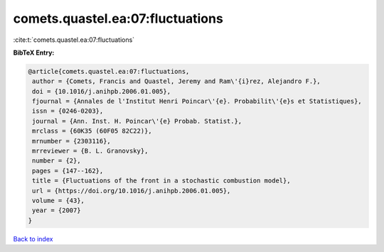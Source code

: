 comets.quastel.ea:07:fluctuations
=================================

:cite:t:`comets.quastel.ea:07:fluctuations`

**BibTeX Entry:**

.. code-block:: bibtex

   @article{comets.quastel.ea:07:fluctuations,
    author = {Comets, Francis and Quastel, Jeremy and Ram\'{i}rez, Alejandro F.},
    doi = {10.1016/j.anihpb.2006.01.005},
    fjournal = {Annales de l'Institut Henri Poincar\'{e}. Probabilit\'{e}s et Statistiques},
    issn = {0246-0203},
    journal = {Ann. Inst. H. Poincar\'{e} Probab. Statist.},
    mrclass = {60K35 (60F05 82C22)},
    mrnumber = {2303116},
    mrreviewer = {B. L. Granovsky},
    number = {2},
    pages = {147--162},
    title = {Fluctuations of the front in a stochastic combustion model},
    url = {https://doi.org/10.1016/j.anihpb.2006.01.005},
    volume = {43},
    year = {2007}
   }

`Back to index <../By-Cite-Keys.rst>`_
